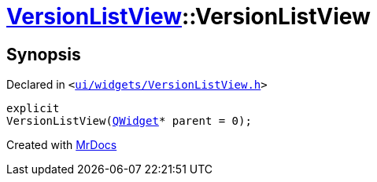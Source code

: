 [#VersionListView-2constructor]
= xref:VersionListView.adoc[VersionListView]::VersionListView
:relfileprefix: ../
:mrdocs:


== Synopsis

Declared in `&lt;https://github.com/PrismLauncher/PrismLauncher/blob/develop/launcher/ui/widgets/VersionListView.h#L22[ui&sol;widgets&sol;VersionListView&period;h]&gt;`

[source,cpp,subs="verbatim,replacements,macros,-callouts"]
----
explicit
VersionListView(xref:QWidget.adoc[QWidget]* parent = 0);
----



[.small]#Created with https://www.mrdocs.com[MrDocs]#
